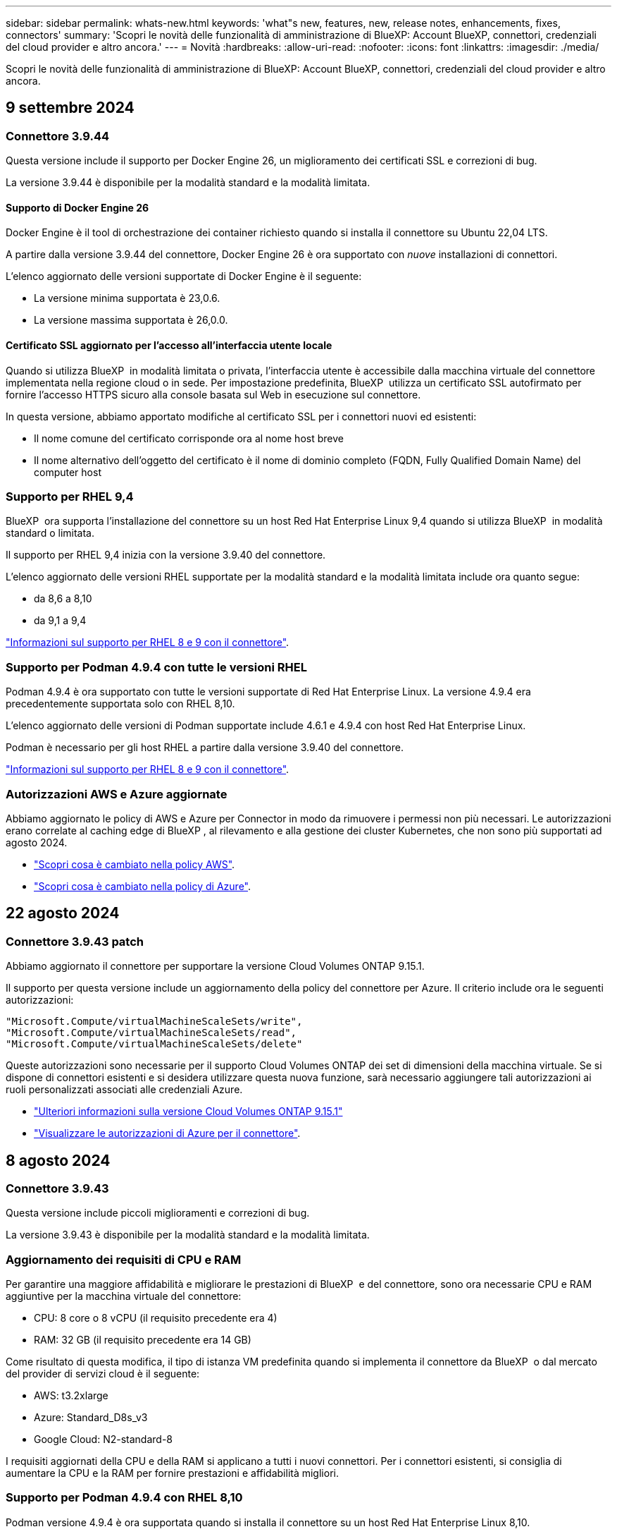 ---
sidebar: sidebar 
permalink: whats-new.html 
keywords: 'what"s new, features, new, release notes, enhancements, fixes, connectors' 
summary: 'Scopri le novità delle funzionalità di amministrazione di BlueXP: Account BlueXP, connettori, credenziali del cloud provider e altro ancora.' 
---
= Novità
:hardbreaks:
:allow-uri-read: 
:nofooter: 
:icons: font
:linkattrs: 
:imagesdir: ./media/


[role="lead"]
Scopri le novità delle funzionalità di amministrazione di BlueXP: Account BlueXP, connettori, credenziali del cloud provider e altro ancora.



== 9 settembre 2024



=== Connettore 3.9.44

Questa versione include il supporto per Docker Engine 26, un miglioramento dei certificati SSL e correzioni di bug.

La versione 3.9.44 è disponibile per la modalità standard e la modalità limitata.



==== Supporto di Docker Engine 26

Docker Engine è il tool di orchestrazione dei container richiesto quando si installa il connettore su Ubuntu 22,04 LTS.

A partire dalla versione 3.9.44 del connettore, Docker Engine 26 è ora supportato con _nuove_ installazioni di connettori.

L'elenco aggiornato delle versioni supportate di Docker Engine è il seguente:

* La versione minima supportata è 23,0.6.
* La versione massima supportata è 26,0.0.




==== Certificato SSL aggiornato per l'accesso all'interfaccia utente locale

Quando si utilizza BlueXP  in modalità limitata o privata, l'interfaccia utente è accessibile dalla macchina virtuale del connettore implementata nella regione cloud o in sede. Per impostazione predefinita, BlueXP  utilizza un certificato SSL autofirmato per fornire l'accesso HTTPS sicuro alla console basata sul Web in esecuzione sul connettore.

In questa versione, abbiamo apportato modifiche al certificato SSL per i connettori nuovi ed esistenti:

* Il nome comune del certificato corrisponde ora al nome host breve
* Il nome alternativo dell'oggetto del certificato è il nome di dominio completo (FQDN, Fully Qualified Domain Name) del computer host




=== Supporto per RHEL 9,4

BlueXP  ora supporta l'installazione del connettore su un host Red Hat Enterprise Linux 9,4 quando si utilizza BlueXP  in modalità standard o limitata.

Il supporto per RHEL 9,4 inizia con la versione 3.9.40 del connettore.

L'elenco aggiornato delle versioni RHEL supportate per la modalità standard e la modalità limitata include ora quanto segue:

* da 8,6 a 8,10
* da 9,1 a 9,4


https://docs.netapp.com/us-en/bluexp-setup-admin/reference-connector-operating-system-changes.html["Informazioni sul supporto per RHEL 8 e 9 con il connettore"].



=== Supporto per Podman 4.9.4 con tutte le versioni RHEL

Podman 4.9.4 è ora supportato con tutte le versioni supportate di Red Hat Enterprise Linux. La versione 4.9.4 era precedentemente supportata solo con RHEL 8,10.

L'elenco aggiornato delle versioni di Podman supportate include 4.6.1 e 4.9.4 con host Red Hat Enterprise Linux.

Podman è necessario per gli host RHEL a partire dalla versione 3.9.40 del connettore.

https://docs.netapp.com/us-en/bluexp-setup-admin/reference-connector-operating-system-changes.html["Informazioni sul supporto per RHEL 8 e 9 con il connettore"].



=== Autorizzazioni AWS e Azure aggiornate

Abbiamo aggiornato le policy di AWS e Azure per Connector in modo da rimuovere i permessi non più necessari. Le autorizzazioni erano correlate al caching edge di BlueXP , al rilevamento e alla gestione dei cluster Kubernetes, che non sono più supportati ad agosto 2024.

* https://docs.netapp.com/us-en/bluexp-setup-admin/reference-permissions.html#change-log["Scopri cosa è cambiato nella policy AWS"].
* https://docs.netapp.com/us-en/bluexp-setup-admin/reference-permissions-azure.html#change-log["Scopri cosa è cambiato nella policy di Azure"].




== 22 agosto 2024



=== Connettore 3.9.43 patch

Abbiamo aggiornato il connettore per supportare la versione Cloud Volumes ONTAP 9.15.1.

Il supporto per questa versione include un aggiornamento della policy del connettore per Azure. Il criterio include ora le seguenti autorizzazioni:

[source, json]
----
"Microsoft.Compute/virtualMachineScaleSets/write",
"Microsoft.Compute/virtualMachineScaleSets/read",
"Microsoft.Compute/virtualMachineScaleSets/delete"
----
Queste autorizzazioni sono necessarie per il supporto Cloud Volumes ONTAP dei set di dimensioni della macchina virtuale. Se si dispone di connettori esistenti e si desidera utilizzare questa nuova funzione, sarà necessario aggiungere tali autorizzazioni ai ruoli personalizzati associati alle credenziali Azure.

* https://docs.netapp.com/us-en/cloud-volumes-ontap-relnotes["Ulteriori informazioni sulla versione Cloud Volumes ONTAP 9.15.1"^]
* https://docs.netapp.com/us-en/bluexp-setup-admin/reference-permissions-azure.html["Visualizzare le autorizzazioni di Azure per il connettore"].




== 8 agosto 2024



=== Connettore 3.9.43

Questa versione include piccoli miglioramenti e correzioni di bug.

La versione 3.9.43 è disponibile per la modalità standard e la modalità limitata.



=== Aggiornamento dei requisiti di CPU e RAM

Per garantire una maggiore affidabilità e migliorare le prestazioni di BlueXP  e del connettore, sono ora necessarie CPU e RAM aggiuntive per la macchina virtuale del connettore:

* CPU: 8 core o 8 vCPU (il requisito precedente era 4)
* RAM: 32 GB (il requisito precedente era 14 GB)


Come risultato di questa modifica, il tipo di istanza VM predefinita quando si implementa il connettore da BlueXP  o dal mercato del provider di servizi cloud è il seguente:

* AWS: t3.2xlarge
* Azure: Standard_D8s_v3
* Google Cloud: N2-standard-8


I requisiti aggiornati della CPU e della RAM si applicano a tutti i nuovi connettori. Per i connettori esistenti, si consiglia di aumentare la CPU e la RAM per fornire prestazioni e affidabilità migliori.



=== Supporto per Podman 4.9.4 con RHEL 8,10

Podman versione 4.9.4 è ora supportata quando si installa il connettore su un host Red Hat Enterprise Linux 8,10.



=== Convalida utente per federazione identità

Se si utilizza la federazione delle identità con BlueXP , ogni utente che accede a BlueXP  per la prima volta dovrà compilare un modulo rapido per convalidare la propria identità.



== 31 luglio 2024



=== Rilascio in modalità privata (3,9.42)

Una nuova versione in modalità privata è ora disponibile per il download dal sito di supporto NetApp.



==== Supporto per RHEL 8 e 9

Questa versione include il supporto per l'installazione del connettore su un host Red Hat Enterprise Linux 8 o 9 quando si utilizza BlueXP in modalità privata. Sono supportate le seguenti versioni di RHEL:

* da 8,6 a 8,10
* da 9,1 a 9,3


Podman è necessario come strumento di orchestrazione del container per questi sistemi operativi.

Dovresti essere a conoscenza dei requisiti di Podman, delle limitazioni note, di un riepilogo del supporto del sistema operativo, di cosa fare se hai un host RHEL 7, di come iniziare e di altro ancora.

https://docs.netapp.com/us-en/bluexp-setup-admin/reference-connector-operating-system-changes.html["Informazioni sul supporto per RHEL 8 e 9 con il connettore"].



==== Versioni incluse in questa release

Questa release include le seguenti versioni dei servizi BlueXP che sono supportate in modalità privata.

[cols="2*"]
|===
| Servizio | Versione inclusa 


| Connettore | 3.9.42 


| Backup e recovery | 18 luglio 2024 


| Classificazione | 1 luglio 2024 (versione 1,33) 


| Gestione di Cloud Volumes ONTAP | 10 giugno 2024 


| Portafoglio digitale | 30 luglio 2023 


| Gestione del cluster ONTAP on-premise | 30 luglio 2023 


| Replica | 18 settembre 2022 
|===
Per ulteriori informazioni su ciò che è incluso nelle versioni di questi servizi BlueXP, fai riferimento alle note della release per ogni servizio BlueXP.

* https://docs.netapp.com/us-en/bluexp-setup-admin/concept-modes.html["Informazioni sulla modalità privata"]
* https://docs.netapp.com/us-en/bluexp-setup-admin/task-quick-start-private-mode.html["Scopri come iniziare a utilizzare BlueXP in modalità privata"]
* https://docs.netapp.com/us-en/bluexp-setup-admin/task-upgrade-connector.html["Informazioni su come aggiornare il connettore quando si utilizza la modalità privata"]
* https://docs.netapp.com/us-en/bluexp-backup-recovery/whats-new.html["Scopri le novità del backup e recovery di BlueXP"^]
* https://docs.netapp.com/us-en/bluexp-classification/whats-new.html["Scopri le novità della classificazione BlueXP"^]
* https://docs.netapp.com/us-en/bluexp-cloud-volumes-ontap/whats-new.html["Scopri le novità della gestione Cloud Volumes ONTAP in BlueXP"^]




== 15 luglio 2024



=== Supporto per RHEL 8,10

BlueXP ora supporta l'installazione del connettore su un host Red Hat Enterprise Linux 8,10 quando si utilizza la modalità standard o limitata.

Il supporto per RHEL 8,10 inizia con la versione 3.9.40 del connettore.

https://docs.netapp.com/us-en/bluexp-setup-admin/reference-connector-operating-system-changes.html["Informazioni sul supporto per RHEL 8 e 9 con il connettore"].



== 8 luglio 2024



=== Connettore 3.9.42

Questa versione include miglioramenti minori, correzioni di bug e supporto per il connettore nell'area AWS Canada West (Calgary).

La versione 3.9.42 è disponibile per la modalità standard e la modalità limitata.



=== Aggiornamento dei requisiti di Docker Engine

Quando il connettore è installato su un host Ubuntu, la versione minima supportata di Docker Engine è ora la 23,0.6. Era precedentemente 19,3.1.

La versione massima supportata è ancora 25,0.5.

https://docs.netapp.com/us-en/bluexp-setup-admin/task-install-connector-on-prem.html#step-1-review-host-requirements["Visualizza i requisiti dell'host del connettore"].



=== Richiesta verifica e-mail

I nuovi utenti che si iscrivono a BlueXP devono verificare il proprio indirizzo e-mail prima di poter accedere.



== 12 giugno 2024



=== Connettore 3.9.41

Questa versione di BlueXP Connector include piccoli miglioramenti alla sicurezza e correzioni di bug.

La versione 3.9.41 è disponibile per la modalità standard e la modalità limitata.



== 4 giugno 2024



=== Rilascio in modalità privata (3,9.40)

Una nuova versione in modalità privata è ora disponibile per il download dal sito di supporto NetApp. Questa release include le seguenti versioni dei servizi BlueXP che sono supportate in modalità privata.

Si noti che questa versione in modalità privata _non_ include il supporto per il connettore con Red Hat Enterprise Linux 8 e 9.

[cols="2*"]
|===
| Servizio | Versione inclusa 


| Connettore | 3.9.40 


| Backup e recovery | 17 maggio 2024 


| Classificazione | 15 maggio 2024 (versione 1,31) 


| Gestione di Cloud Volumes ONTAP | 17 maggio 2024 


| Portafoglio digitale | 30 luglio 2023 


| Gestione del cluster ONTAP on-premise | 30 luglio 2023 


| Replica | 18 settembre 2022 
|===
Per ulteriori informazioni su ciò che è incluso nelle versioni di questi servizi BlueXP, fai riferimento alle note della release per ogni servizio BlueXP.

* https://docs.netapp.com/us-en/bluexp-setup-admin/concept-modes.html["Informazioni sulla modalità privata"]
* https://docs.netapp.com/us-en/bluexp-setup-admin/task-quick-start-private-mode.html["Scopri come iniziare a utilizzare BlueXP in modalità privata"]
* https://docs.netapp.com/us-en/bluexp-setup-admin/task-upgrade-connector.html["Informazioni su come aggiornare il connettore quando si utilizza la modalità privata"]
* https://docs.netapp.com/us-en/bluexp-backup-recovery/whats-new.html["Scopri le novità del backup e recovery di BlueXP"^]
* https://docs.netapp.com/us-en/bluexp-classification/whats-new.html["Scopri le novità della classificazione BlueXP"^]
* https://docs.netapp.com/us-en/bluexp-cloud-volumes-ontap/whats-new.html["Scopri le novità della gestione Cloud Volumes ONTAP in BlueXP"^]




== 17 maggio 2024



=== Connettore 3.9.40

Questa versione di BlueXP Connector include il supporto per ulteriori sistemi operativi, piccoli miglioramenti alla sicurezza e correzioni di bug.

A questo punto, la versione 3.9.40 è disponibile per la modalità standard e la modalità limitata.



==== Supporto per RHEL 8 e 9

Il connettore è ora supportato sugli host che eseguono le seguenti versioni di Red Hat Enterprise Linux con _nuove_ installazioni di connettori quando si utilizza BlueXP in modalità standard o limitata:

* da 8,6 a 8,9
* da 9,1 a 9,3


Podman è necessario come strumento di orchestrazione del container per questi sistemi operativi.

Dovresti essere a conoscenza dei requisiti di Podman, delle limitazioni note, di un riepilogo del supporto del sistema operativo, di cosa fare se hai un host RHEL 7, di come iniziare e di altro ancora.

https://docs.netapp.com/us-en/bluexp-setup-admin/reference-connector-operating-system-changes.html["Informazioni sul supporto per RHEL 8 e 9 con il connettore"].



==== Fine del supporto per RHEL 7 e CentOS 7

Il 30 giugno 2024, RHEL 7 arriverà alla fine della manutenzione (EOM), mentre CentOS 7 arriverà alla fine del ciclo di vita (EOL). NetApp continuerà a supportare il connettore su queste distribuzioni Linux fino al 30 giugno 2024.

https://docs.netapp.com/us-en/bluexp-setup-admin/reference-connector-operating-system-changes.html["Scopri come procedere se disponi già di un connettore in esecuzione su RHEL 7 o CentOS 7"].



==== Aggiornamento delle autorizzazioni AWS

Nella release 3.9.38, abbiamo aggiornato la policy del connettore per AWS in modo da includere l'autorizzazione "EC2:DescribeAvailabilityZones". Questa autorizzazione è ora necessaria per supportare le zone locali di AWS con Cloud Volumes ONTAP.

* https://docs.netapp.com/us-en/bluexp-setup-admin/reference-permissions-aws.html["Visualizza le autorizzazioni AWS per il connettore"].
* https://docs.netapp.com/us-en/bluexp-cloud-volumes-ontap/whats-new.html["Scopri di più sul supporto per le zone locali di AWS"^]




== 22 aprile 2024



=== Connettore 3.9.39

Questa versione di BlueXP Connector include piccoli miglioramenti alla sicurezza e correzioni di bug.

A questo punto, la versione 3.9.39 è disponibile per la modalità standard e la modalità limitata.



=== Autorizzazioni AWS per creare un connettore

Sono necessarie due autorizzazioni aggiuntive per creare un connettore in AWS da BlueXP:

[source, json]
----
"ec2:DescribeLaunchTemplates",
"ec2:CreateLaunchTemplate",
----
Queste autorizzazioni sono necessarie per abilitare IMDSv2 sull'istanza EC2 per il connettore.

Queste autorizzazioni sono state incluse nella policy visualizzata nell'interfaccia utente BlueXP durante la creazione di un connettore e nella stessa policy fornita nella documentazione.


NOTE: Questo criterio contiene solo le autorizzazioni necessarie per avviare l'istanza di Connector in AWS da BlueXP. Non è lo stesso criterio che viene assegnato all'istanza del connettore.

https://docs.netapp.com/us-en/bluexp-setup-admin/task-install-connector-aws-bluexp.html#step-2-set-up-aws-permissions["Scopri come configurare le autorizzazioni AWS per creare un connettore da AWS"].



== 11 aprile 2024



=== Update di Docker Engine

Abbiamo aggiornato i requisiti di Docker Engine per specificare la versione massima supportata del connettore, ovvero 25,0.5. La versione minima supportata è ancora 19,3.1.

https://docs.netapp.com/us-en/bluexp-setup-admin/task-install-connector-on-prem.html#step-1-review-host-requirements["Visualizza i requisiti dell'host del connettore"].



== 26 marzo 2024



=== Rilascio in modalità privata (3,9.38)

Una nuova release in modalità privata è ora disponibile per BlueXP. Questa release include le seguenti versioni dei servizi BlueXP che sono supportate in modalità privata.

[cols="2*"]
|===
| Servizio | Versione inclusa 


| Connettore | 3.9.38 


| Backup e recovery | 12 marzo 2024 


| Classificazione | 4 marzo 2024 


| Gestione di Cloud Volumes ONTAP | 8 marzo 2024 


| Portafoglio digitale | 30 luglio 2023 


| Gestione del cluster ONTAP on-premise | 30 luglio 2023 


| Replica | 18 settembre 2022 
|===
Questa nuova versione è disponibile per il download dal sito del supporto NetApp.

* https://docs.netapp.com/us-en/bluexp-setup-admin/concept-modes.html["Informazioni sulla modalità privata"]
* https://docs.netapp.com/us-en/bluexp-setup-admin/task-quick-start-private-mode.html["Scopri come iniziare a utilizzare BlueXP in modalità privata"]
* https://docs.netapp.com/us-en/bluexp-setup-admin/task-upgrade-connector.html["Informazioni su come aggiornare il connettore quando si utilizza la modalità privata"]




== 8 marzo 2024



=== Connettore 3.9.38

A questo punto, la versione 3.9.38 è disponibile per la modalità standard e la modalità limitata. Questa release include il supporto per IMDSv2 in AWS e un aggiornamento dei permessi AWS.



==== Supporto di IMDSv2

BlueXP ora supporta Amazon EC2 Instance Metadata Service versione 2 (IMDSv2) con l'istanza del connettore e con le istanze di Cloud Volumes ONTAP. IMDSv2 fornisce una maggiore protezione contro le vulnerabilità. In precedenza era supportato solo IMDSv1.

https://aws.amazon.com/blogs/security/defense-in-depth-open-firewalls-reverse-proxies-ssrf-vulnerabilities-ec2-instance-metadata-service/["Scopri di più su IMDSv2 dal blog sulla sicurezza AWS"^]

Il servizio IMDS (Instance Metadata Service) viene attivato come segue nelle istanze EC2:

* Per implementazioni di nuovi connettori da BlueXP o che utilizzano https://docs.netapp.com/us-en/bluexp-automation/automate/overview.html["Script di terraform"^], IMDSv2 è attivato per impostazione predefinita nell'istanza EC2.
* Se si avvia una nuova istanza EC2 in AWS e quindi si installa manualmente il software del connettore, anche IMDSv2 viene attivato per impostazione predefinita.
* Se si avvia il connettore da AWS Marketplace, IMDSv1 viene attivato per impostazione predefinita. È possibile configurare manualmente IMDSv2 sull'istanza EC2.
* Per i connettori esistenti, IMDSv1 è ancora supportato, ma è possibile configurare manualmente IMDSv2 sull'istanza EC2, se si preferisce.
* Per Cloud Volumes ONTAP, IMDSv1 è attivato per impostazione predefinita sulle istanze nuove ed esistenti. Se si preferisce, è possibile configurare manualmente IMDSv2 sulle istanze EC2.


https://docs.netapp.com/us-en/bluexp-setup-admin/task-require-imdsv2.html["Scopri come configurare IMDSv2 sulle istanze esistenti"].



==== Aggiornamento delle autorizzazioni AWS

Abbiamo aggiornato la policy del connettore per AWS in modo da includere l'autorizzazione "EC2:DescribeAvailabilityZones". Questa autorizzazione è necessaria per una prossima release. Aggiorneremo le note di rilascio con ulteriori dettagli quando tale release sarà disponibile.

https://docs.netapp.com/us-en/bluexp-setup-admin/reference-permissions-aws.html["Visualizza le autorizzazioni AWS per il connettore"].



=== Impostazioni proxy e Cloud Volumes ONTAP

Le impostazioni del server proxy per il connettore sono ora disponibili nella pagina *Gestisci connettori* (modalità standard) o nella pagina *Modifica connettori* (modalità limitata e modalità privata).

https://docs.netapp.com/us-en/bluexp-setup-admin/task-configuring-proxy.html["Informazioni su come configurare il connettore per l'utilizzo di un server proxy"].

Inoltre, abbiamo rinominato la pagina *Impostazioni connettore* in *Impostazioni Cloud Volumes ONTAP*.

image:https://raw.githubusercontent.com/NetAppDocs/bluexp-setup-admin/main/media/screenshot-cvo-settings.png["Schermata che mostra l'opzione Impostazioni Cloud Volumes ONTAP disponibile nel menu Impostazioni."]



== 15 febbraio 2024



=== Connettore 3.9.37

Questa versione di BlueXP Connector include piccoli miglioramenti alla sicurezza e correzioni di bug.

A questo punto, la versione 3.9.37 è disponibile per la modalità standard e la modalità limitata.



=== Modifica nome

Se utilizzi le credenziali cloud di NetApp per accedere a BlueXP, puoi modificare il tuo nome in *Impostazioni utente*.

image:https://raw.githubusercontent.com/NetAppDocs/bluexp-setup-admin/main/media/screenshot-edit-name.png["Schermata che mostra la possibilità di modificare il nome in Impostazioni utente."]

La modifica del nome non è supportata se si effettua l'accesso con una connessione federata o con l'account del sito di supporto NetApp.



== 11 gennaio 2024



=== Connettore 3.9.36

Questa release include miglioramenti minori, correzioni di bug e supporto per il connettore nelle seguenti aree cloud:

* La regione di Israele (Tel Aviv) in AWS
* L'Arabia Saudita in Google Cloud




== 5 dicembre 2023



=== Rilascio in modalità privata (3,9.35)

Una nuova release in modalità privata è ora disponibile per BlueXP. Questa release include la versione 3.9.35 del connettore e le versioni dei servizi BlueXP che sono supportate dalla modalità privata a ottobre 2023.

Questa nuova versione è disponibile per il download dal sito del supporto NetApp.

* https://docs.netapp.com/us-en/bluexp-setup-admin/concept-modes.html#private-mode["Scopri di più sui servizi BlueXP inclusi nella modalità privata"]
* https://docs.netapp.com/us-en/bluexp-setup-admin/task-quick-start-private-mode.html["Scopri come iniziare a utilizzare BlueXP in modalità privata"]
* https://docs.netapp.com/us-en/bluexp-setup-admin/task-upgrade-connector.html["Informazioni su come aggiornare il connettore quando si utilizza la modalità privata"]




== 8 novembre 2023



=== Connettore 3.9.35

Questa versione contiene piccoli miglioramenti alla sicurezza e correzioni di bug.



== 6 ottobre 2023



=== Connettore 3.9.34

Questa versione contiene piccoli miglioramenti e correzioni di bug.



== 10 settembre 2023



=== Connettore 3.9.33

* Quando crei un connettore in AWS da BlueXP, puoi cercare nel campo Coppia di chiavi per trovare più facilmente la coppia di chiavi da utilizzare con l'istanza del connettore.
+
image:https://raw.githubusercontent.com/NetAppDocs/bluexp-setup-admin/main/media/screenshot-connector-aws-key-pair.png["Schermata dell'opzione di ricerca nel campo Key Pair (Coppia di chiavi) visualizzata nella pagina Network quando si crea un connettore in AWS da BlueXP."]

* Questo aggiornamento include anche le correzioni dei bug.




== 30 luglio 2023



=== Connettore 3.9.32

* È ora possibile utilizzare l'API del servizio di audit BlueXP per esportare i registri di audit.
+
Il servizio di audit registra le informazioni sulle operazioni eseguite dai servizi BlueXP. Sono inclusi spazi di lavoro, connettori utilizzati e altri dati di telemetria. È possibile utilizzare questi dati per determinare quali azioni sono state eseguite, chi le ha eseguite e quando si sono verificate.

+
https://docs.netapp.com/us-en/bluexp-automation/audit/overview.html["Scopri di più sull'utilizzo dell'API del servizio di audit"^]

+
Questo collegamento è accessibile anche dall'interfaccia utente di BlueXP nella pagina Timeline.

* Questa versione del connettore include anche miglioramenti Cloud Volumes ONTAP e miglioramenti del cluster ONTAP on-premise.
+
** https://docs.netapp.com/us-en/bluexp-cloud-volumes-ontap/whats-new.html#30-july-2023["Scopri i miglioramenti di Cloud Volumes ONTAP"^]
** https://docs.netapp.com/us-en/bluexp-ontap-onprem/whats-new.html#30-july-2023["Scopri i miglioramenti del cluster on-premise di ONTAP"^]






== 2 luglio 2023



=== Connettore 3.9.31

* Ora puoi scoprire i cluster ONTAP on-premise dalla scheda *My estate* (in precedenza *My Opportunities*)
+
https://docs.netapp.com/us-en/bluexp-ontap-onprem/task-discovering-ontap.html#add-a-pre-discovered-cluster["Scopri come scoprire i cluster dalla pagina My estate"].

* Se si utilizza il connettore in un'area governativa di Azure, assicurarsi che il connettore possa contattare il seguente endpoint:
+
\https://occmclientinfragov.azurecr.us

+
Questo endpoint è necessario per installare manualmente il connettore e per aggiornare il connettore e i relativi componenti Docker.

+
A seguito di questa modifica, un connettore in un'area governativa di Azure non contatta più il seguente endpoint:

+
\https://cloudmanagerinfraprod.azurecr.io

+
Si noti che questo endpoint è ancora necessario per tutte le altre configurazioni in modalità limitata e per la modalità standard.





== 4 giugno 2023



=== Connettore 3.9.30

* Quando si apre un caso di supporto NetApp dalla dashboard di supporto, BlueXP apre il caso utilizzando l'account del sito di supporto NetApp associato all'accesso a BlueXP. In precedenza, BlueXP ha utilizzato l'account del sito di supporto NetApp associato all'intero account BlueXP.
+
Nell'ambito di questa modifica, la registrazione al supporto per un account BlueXP viene ora effettuata tramite l'account del sito di supporto NetApp associato all'accesso BlueXP di un utente. In precedenza, la registrazione al supporto era effettuata tramite un account NSS associato all'intero account BlueXP. Di conseguenza, altri utenti di BlueXP non visualizzeranno lo stesso stato di registrazione del supporto se non hanno associato un account del sito di supporto NetApp al proprio login BlueXP. Se in precedenza hai registrato il tuo account BlueXP per il supporto, lo stato di registrazione è ancora valido. Basta aggiungere un account NSS a livello utente per visualizzare lo stato.

+
** https://docs.netapp.com/us-en/bluexp-setup-admin/task-get-help.html#create-a-case-with-netapp-support["Scopri come creare un caso con il supporto NetApp"]
** https://docs.netapp.com/us-en/cloud-manager-setup-admin/task-manage-user-credentials.html["Scopri come gestire le credenziali associate all'accesso a BlueXP"]
** https://docs.netapp.com/us-en/bluexp-setup-admin/task-support-registration.html["Scopri come registrarti per il supporto"]


* Ora puoi cercare la documentazione da BlueXP. I risultati della ricerca ora forniscono link ai contenuti su docs.netapp.com e kb.netapp.com, che potrebbero aiutare a rispondere a una domanda che hai.
+
image:https://raw.githubusercontent.com/NetAppDocs/cloud-manager-setup-admin/main/media/screenshot-search-docs.png["Una schermata della ricerca BlueXP disponibile nella parte superiore della console."]

* Il connettore consente ora di aggiungere e gestire gli account di storage Azure da BlueXP.
+
https://docs.netapp.com/us-en/bluexp-blob-storage/task-add-blob-storage.html["Scopri come aggiungere nuovi account di storage Azure negli abbonamenti Azure di BlueXP"^].

* Il connettore è ora supportato nelle seguenti aree AWS:
+
** Hyderabad (ap-sud-2)
** Melbourne (ap-sud-est-4)
** Spagna (ue-Sud-2)
** Emirati Arabi Uniti (me-Central-1)
** Zurigo (eu-Central-2)


* Il connettore è ora supportato nelle seguenti aree di Azure:
+
** Brasile Sud
** Francia Sud
** Jio India Central
** Jio India ovest
** Polonia centrale
** Qatar Central


* Il connettore è ora supportato nelle seguenti aree di Google Cloud:
+
** Columbus (US-east5)
** Dallas (US-South1)


+
https://cloud.netapp.com/cloud-volumes-global-regions["Visualizza l'elenco completo delle regioni supportate"^]





== 7 maggio 2023



=== Connettore 3.9.29

* Ubuntu 22.04 è il nuovo sistema operativo per il connettore quando si implementa un connettore da BlueXP o dal mercato del cloud provider.
+
È inoltre possibile installare manualmente il connettore sul proprio host Linux su cui è in esecuzione Ubuntu 22.04.

* Red Hat Enterprise Linux 8.6 e 8.7 non sono più supportati con le nuove implementazioni di connettori.
+
Queste versioni non sono supportate con le nuove implementazioni perché Red Hat non supporta più Docker, necessario per il connettore. Se si dispone di un connettore esistente in esecuzione su RHEL 8.6 o 8.7, NetApp continuerà a supportare la configurazione.

+
Red Hat 7.6, 7.7, 7.8 e 7.9 sono ancora supportati con connettori nuovi ed esistenti.

* Il connettore è ora supportato nell'area Qatar di Google Cloud.
* Il connettore è supportato anche nella regione Sweden Central di Microsoft Azure.
+
https://cloud.netapp.com/cloud-volumes-global-regions["Visualizza l'elenco completo delle regioni supportate"^]

* Questa versione del connettore include i miglioramenti di Cloud Volumes ONTAP.
+
https://docs.netapp.com/us-en/bluexp-cloud-volumes-ontap/whats-new.html#7-may-2023["Scopri i miglioramenti di Cloud Volumes ONTAP"^]





== 4 aprile 2023



=== Modalità di implementazione

Le _modalità di implementazione_ di BlueXP consentono di utilizzare BlueXP in modo da soddisfare i requisiti di sicurezza e di business. È possibile scegliere tra tre modalità:

* Modalità standard
* Modalità limitata
* Modalità privata


https://docs.netapp.com/us-en/bluexp-setup-admin/concept-modes.html["Scopri di più su queste modalità di implementazione"].


NOTE: L'introduzione della modalità limitata sostituisce l'opzione di attivazione o disattivazione della piattaforma SaaS. È possibile attivare la modalità limitata al momento della creazione dell'account. Non può essere attivato o disattivato in un secondo momento.



== 3 aprile 2023



=== Connettore 3.9.28

* Le notifiche e-mail sono ora supportate con il portafoglio digitale BlueXP.
+
Se si configurano le impostazioni di notifica, è possibile ricevere notifiche via email quando le licenze BYOL stanno per scadere (una notifica di "avviso") o se sono già scadute (una notifica di "errore").

+
https://docs.netapp.com/us-en/bluexp-setup-admin/task-monitor-cm-operations.html["Scopri come configurare le notifiche via e-mail"].

* Il connettore è ora supportato nella regione di Google Cloud Turin.
+
https://cloud.netapp.com/cloud-volumes-global-regions["Visualizza l'elenco completo delle regioni supportate"^]

* È ora possibile gestire le credenziali utente associate all'accesso BlueXP: Credenziali ONTAP e credenziali del sito di supporto NetApp.
+
Quando si seleziona *Impostazioni > credenziali*, è possibile visualizzare le credenziali, aggiornare le credenziali ed eliminarle. Ad esempio, se si modifica la password per queste credenziali, sarà necessario aggiornare la password in BlueXP.

+
https://docs.netapp.com/us-en/bluexp-setup-admin/task-manage-user-credentials.html["Scopri come gestire le credenziali utente"].

* È ora possibile caricare gli allegati quando si crea un caso di supporto o quando si aggiornano le note del caso per un caso di supporto esistente.
+
https://docs.netapp.com/us-en/bluexp-setup-admin/task-get-help.html#manage-your-support-cases["Scopri come creare e gestire i casi di supporto"].

* Questa versione del connettore include anche miglioramenti Cloud Volumes ONTAP e miglioramenti del cluster ONTAP on-premise.
+
** https://docs.netapp.com/us-en/bluexp-cloud-volumes-ontap/whats-new.html#3-april-2023["Scopri i miglioramenti di Cloud Volumes ONTAP"^]
** https://docs.netapp.com/us-en/bluexp-ontap-onprem/whats-new.html#3-april-2023["Scopri i miglioramenti del cluster on-premise di ONTAP"^]






== 5 marzo 2023



=== Connettore 3.9.27

* La funzione di ricerca è ora disponibile nella console BlueXP. A questo punto, è possibile utilizzare la ricerca per trovare i servizi e le funzionalità di BlueXP.
+
image:https://raw.githubusercontent.com/NetAppDocs/bluexp-setup-admin/main/media/screenshot-search.png["Una schermata della ricerca BlueXP disponibile nella parte superiore della console."]

* È possibile visualizzare e gestire i casi di supporto attivi e risolti direttamente da BlueXP. Puoi gestire i casi associati al tuo account NSS e alla tua azienda.
+
https://docs.netapp.com/us-en/bluexp-setup-admin/task-get-help.html#manage-your-support-cases["Scopri come gestire i tuoi casi di supporto"].

* Il connettore è ora supportato in qualsiasi ambiente cloud con isolamento completo da Internet. È quindi possibile utilizzare la console BlueXP in esecuzione sul connettore per implementare Cloud Volumes ONTAP nella stessa posizione e per rilevare i cluster ONTAP on-premise (se si dispone di una connessione dall'ambiente cloud all'ambiente on-premise). È inoltre possibile utilizzare il backup e il ripristino BlueXP per eseguire il backup dei volumi Cloud Volumes ONTAP nelle aree commerciali di AWS e Azure. Nessun altro servizio BlueXP è supportato in questo tipo di implementazione, ad eccezione del portafoglio digitale BlueXP.
+
La regione cloud può essere un'area per agenzie statunitensi sicure come AWS Top Secret Cloud, AWS Secret Cloud, Azure IL6 o qualsiasi regione commerciale.

+
Per iniziare, installare manualmente il software Connector, accedere alla console BlueXP in esecuzione sul connettore, aggiungere la licenza BYOL al portafoglio digitale BlueXP, quindi implementare Cloud Volumes ONTAP.

+
** https://docs.netapp.com/us-en/bluexp-setup-admin/task-install-connector-onprem-no-internet.html["Installare il connettore in una posizione senza accesso a Internet"^]
** https://docs.netapp.com/us-en/bluexp-cloud-volumes-ontap/task-manage-node-licenses.html#manage-byol-licenses["Aggiungere una licenza non assegnata"^]
** https://docs.netapp.com/us-en/bluexp-cloud-volumes-ontap/concept-overview-cvo.html["Inizia a utilizzare Cloud Volumes ONTAP"^]


* Il connettore consente ora di aggiungere e gestire i bucket Amazon S3 da BlueXP.
+
https://docs.netapp.com/us-en/bluexp-s3-storage/task-add-s3-bucket.html["Scopri come aggiungere nuovi bucket Amazon S3 nel tuo account AWS da BlueXP"^].

* Questa versione del connettore include i miglioramenti di Cloud Volumes ONTAP.
+
https://docs.netapp.com/us-en/bluexp-cloud-volumes-ontap/whats-new.html#5-march-2023["Scopri i miglioramenti di Cloud Volumes ONTAP"^]





== 5 febbraio 2023



=== Connettore 3.9.26

* Nella pagina *Log in*, viene richiesto di inserire l'indirizzo e-mail associato al login. Dopo aver selezionato *Avanti*, BlueXP richiede di autenticare utilizzando il metodo di autenticazione associato all'accesso:
+
** La password per le tue credenziali cloud NetApp
** Le tue credenziali di identità federate
** Le tue credenziali del NetApp Support Site


+
image:https://raw.githubusercontent.com/NetAppDocs/bluexp-setup-admin/main/media/screenshot-login.png["Schermata della pagina di accesso di BlueXP in cui viene richiesto di inserire l'indirizzo e-mail."]

* Se non hai ancora utilizzato BlueXP e disponi delle credenziali NetApp Support Site (NSS), puoi saltare la pagina di registrazione e inserire il tuo indirizzo e-mail direttamente nella pagina di accesso. BlueXP ti iscriverà come parte di questo login iniziale.
* Quando ti iscrivi a BlueXP dal mercato del tuo provider cloud, ora hai la possibilità di sostituire l'abbonamento esistente per un account con il nuovo abbonamento.
+
image:https://raw.githubusercontent.com/NetAppDocs/bluexp-setup-admin/main/media/screenshot-aws-subscription.png["Una schermata che mostra l'assegnazione dell'abbonamento per un account BlueXP."]

+
** https://docs.netapp.com/us-en/bluexp-setup-admin/task-adding-aws-accounts.html#associate-an-aws-subscription["Scopri come associare un abbonamento AWS"]
** https://docs.netapp.com/us-en/bluexp-setup-admin/task-adding-azure-accounts.html#associating-an-azure-marketplace-subscription-to-credentials["Scopri come associare un abbonamento Azure"]
** https://docs.netapp.com/us-en/bluexp-setup-admin/task-adding-gcp-accounts.html["Scopri come associare un abbonamento a Google Cloud"]


* BlueXP avviserà l'utente se il connettore è stato spento per 14 giorni o più.
+
** https://docs.netapp.com/us-en/bluexp-setup-admin/task-monitor-cm-operations.html["Informazioni sulle notifiche BlueXP"]
** https://docs.netapp.com/us-en/bluexp-setup-admin/concept-connectors.html#connectors-should-remain-running["Scopri perché i connettori devono rimanere in esecuzione"]


* Abbiamo aggiornato la policy di connessione per Google Cloud per includere un'autorizzazione necessaria per creare e gestire le VM di storage su coppie Cloud Volumes ONTAP ha:
+
compute.instances.updateNetworkInterface

+
https://docs.netapp.com/us-en/bluexp-setup-admin/reference-permissions-gcp.html["Visualizzare le autorizzazioni Google Cloud per il connettore"].

* Questa versione del connettore include i miglioramenti di Cloud Volumes ONTAP.
+
https://docs.netapp.com/us-en/bluexp-cloud-volumes-ontap/whats-new.html#5-february-2023["Scopri i miglioramenti di Cloud Volumes ONTAP"^]





== 1 gennaio 2023



=== Connettore 3.9.25

Questa versione del connettore include miglioramenti Cloud Volumes ONTAP e correzioni di bug.

https://docs.netapp.com/us-en/bluexp-cloud-volumes-ontap/whats-new.html#1-january-2023["Scopri i miglioramenti di Cloud Volumes ONTAP"^]



== 4 dicembre 2022



=== Connettore 3.9.24

* L'URL della console BlueXP è stato aggiornato a. https://console.bluexp.netapp.com[]
* Il connettore è ora supportato nella regione di Google Cloud Israele.
* Questa versione del connettore include anche miglioramenti Cloud Volumes ONTAP e miglioramenti del cluster ONTAP on-premise.
+
** https://docs.netapp.com/us-en/bluexp-cloud-volumes-ontap/whats-new.html#4-december-2022["Scopri i miglioramenti di Cloud Volumes ONTAP"^]
** https://docs.netapp.com/us-en/bluexp-ontap-onprem/whats-new.html#4-december-2022["Scopri i miglioramenti del cluster on-premise di ONTAP"^]






== 6 novembre 2022



=== Connettore 3.9.23

* Gli abbonamenti PAYGO e i contratti annuali per BlueXP sono ora disponibili per la visualizzazione e la gestione dal portafoglio digitale.
+
https://docs.netapp.com/us-en/bluexp-setup-admin/task-manage-subscriptions.html["Scopri come gestire gli abbonamenti"^]

* Questa versione del connettore include anche i miglioramenti di Cloud Volumes ONTAP.
+
https://docs.netapp.com/us-en/bluexp-cloud-volumes-ontap/whats-new.html#6-november-2022["Scopri i miglioramenti di Cloud Volumes ONTAP"^]





== 1 novembre 2022



=== Introduzione di BlueXP

NetApp BlueXP estende e migliora le funzionalità fornite tramite Cloud Manager. BlueXP è un piano di controllo unificato che offre un'esperienza multicloud ibrida per servizi di storage e dati in ambienti on-premise e cloud.

Esperienza di gestione unificata:: BlueXP consente di gestire tutte le risorse di storage e dati da un'unica interfaccia.
+
--
È possibile utilizzare BlueXP per creare e amministrare lo storage cloud (ad esempio, Cloud Volumes ONTAP e Azure NetApp Files), per spostare, proteggere e analizzare i dati e per controllare molti dispositivi storage on-premise e edge.

https://bluexp.netapp.com["Scopri di più dal sito Web BlueXP"^]

--
Nuovo menu di navigazione:: Nel menu di navigazione di BlueXP, i servizi sono ora organizzati in base alle categorie e sono denominati in base alle loro funzionalità. Ad esempio, puoi accedere al backup e al ripristino BlueXP dalla categoria *protezione*.
+
--
image:screenshot-navigation-menu.png["Schermata del menu di navigazione di BlueXP che mostra categorie come Storage e Health."]

--
Integrazioni di nuovi prodotti::
+
--
* Ora puoi gestire i bucket Amazon S3 negli account AWS in cui è installato il connettore.
* Ora puoi gestire più sistemi storage on-premise, come e-Series e StorageGRID.
* Ora è possibile utilizzare i servizi dati precedentemente disponibili solo come servizio standalone con un'interfaccia utente separata, come BlueXP Digital Advisor (Active IQ).


--
Scopri di più::
+
--
* https://docs.netapp.com/us-en/bluexp-s3-storage/index.html["Gestire i bucket Amazon S3"^]
* https://docs.netapp.com/us-en/bluexp-e-series/index.html["Gestire i sistemi storage e-Series"^]
* https://docs.netapp.com/us-en/bluexp-storagegrid/index.html["Gestire i sistemi storage StorageGRID"^]
* https://docs.netapp.com/us-en/active-iq/digital-advisor-integration-with-bluexp.html["Scopri di più sull'integrazione di Digital Advisor"^]


--




=== Richiedi di aggiornare le credenziali NSS

Cloud Manager richiede ora di aggiornare le credenziali associate ai tuoi account NetApp Support Site quando il token di refresh associato al tuo account scade dopo 3 mesi. https://docs.netapp.com/us-en/bluexp-setup-admin/task-adding-nss-accounts.html#update-nss-credentials["Scopri come gestire gli account NSS"^]



== 18 settembre 2022



=== Connettore 3.9.22

* Abbiamo migliorato la procedura guidata di implementazione del connettore aggiungendo una _guida in-product_ che fornisce i passaggi necessari per soddisfare i requisiti minimi per l'installazione del connettore: Autorizzazioni, autenticazione e rete.
* È ora possibile creare un caso di supporto NetApp direttamente da Cloud Manager nella dashboard di supporto*.
+
https://docs.netapp.com/us-en/bluexp-cloud-volumes-ontap/task-get-help.html#netapp-support["Scopri come creare un caso"].

* Questa versione del connettore include anche i miglioramenti di Cloud Volumes ONTAP.
+
https://docs.netapp.com/us-en/bluexp-cloud-volumes-ontap/whats-new.html#18-september-2022["Scopri i miglioramenti di Cloud Volumes ONTAP"^]





== 31 luglio 2022



=== Connettore 3.9.21

* Abbiamo introdotto un nuovo modo per scoprire le risorse cloud esistenti che non stai ancora gestendo in Cloud Manager.
+
In Canvas, la scheda *My Opportunities* fornisce una posizione centralizzata per scoprire le risorse esistenti che è possibile aggiungere a Cloud Manager per operazioni e servizi dati coerenti nel tuo multicloud ibrido.

+
In questa versione iniziale, My Opportunities consente di scoprire i file system FSX per ONTAP esistenti nel proprio account AWS.

+
https://docs.netapp.com/us-en/bluexp-fsx-ontap/use/task-creating-fsx-working-environment.html#discover-using-my-opportunities["Scopri come scoprire FSX per ONTAP utilizzando le mie opportunità"^]

* Questa versione del connettore include anche i miglioramenti di Cloud Volumes ONTAP.
+
https://docs.netapp.com/us-en/bluexp-cloud-volumes-ontap/whats-new.html#31-july-2022["Scopri i miglioramenti di Cloud Volumes ONTAP"^]





== 15 luglio 2022



=== Modifiche alle policy

Abbiamo aggiornato la documentazione aggiungendo le policy di Cloud Manager direttamente all'interno dei documenti. Ciò significa che ora è possibile visualizzare le autorizzazioni richieste per Connector e Cloud Volumes ONTAP insieme ai passaggi che descrivono come configurarle. Queste policy erano precedentemente accessibili da una pagina del sito di supporto NetApp.

https://docs.netapp.com/us-en/bluexp-setup-admin/task-creating-connectors-aws.html#create-an-iam-policy["Ecco un esempio che mostra le autorizzazioni del ruolo AWS IAM utilizzate per creare un connettore"].

Abbiamo anche creato una pagina che fornisce collegamenti a ciascuna policy. https://docs.netapp.com/us-en/bluexp-setup-admin/reference-permissions.html["Visualizza il riepilogo delle autorizzazioni per Cloud Manager"].



== 3 luglio 2022



=== Connettore 3.9.20

* Abbiamo introdotto un nuovo modo per accedere all'elenco crescente di funzionalità nell'interfaccia di Cloud Manager. Tutte le funzionalità di Cloud Manager sono ora facilmente reperibili passando il mouse sul pannello di sinistra.
+
image:https://raw.githubusercontent.com/NetAppDocs/bluexp-setup-admin/main/media/screenshot-navigation.png["Una schermata che mostra il nuovo menu di navigazione a sinistra in Cloud Manager."]

* Ora puoi configurare Cloud Manager per inviare notifiche via email in modo da essere informato di importanti attività del sistema anche quando non sei connesso al sistema.
+
https://docs.netapp.com/us-en/bluexp-setup-admin/task-monitor-cm-operations.html["Scopri di più sul monitoraggio delle operazioni nel tuo account"].

* Cloud Manager ora supporta lo storage Azure Blob e Google Cloud Storage come ambienti di lavoro, in modo simile al supporto di Amazon S3.
+
Dopo aver installato un connettore in Azure o Google Cloud, Cloud Manager rileva automaticamente le informazioni sullo storage Azure Blob nell'abbonamento Azure o in Google Cloud Storage nel progetto in cui è installato il connettore. Cloud Manager visualizza lo storage a oggetti come un ambiente di lavoro che è possibile aprire per visualizzare informazioni più dettagliate.

+
Ecco un esempio di ambiente di lavoro Azure Blob:

+
image:https://raw.githubusercontent.com/NetAppDocs/bluexp-setup-admin/main/media/screenshot-azure-blob-details.png["Una schermata che mostra un ambiente di lavoro Azure Blob in cui è possibile visualizzare una panoramica di alto livello e informazioni dettagliate sugli account di storage."]

* Abbiamo riprogettato la pagina delle risorse per un ambiente di lavoro Amazon S3 fornendo informazioni più dettagliate sui bucket S3, come capacità, dettagli di crittografia e altro ancora.
* Il connettore è ora supportato nelle seguenti aree di Google Cloud:
+
** Madrid (europa-Sud-Sance1)
** Parigi (europa-ovest 9)
** Varsavia (Europa centrale2)


* Il connettore è ora supportato nella regione Azure West US 3.
+
https://bluexp.netapp.com/cloud-volumes-global-regions["Visualizza l'elenco completo delle regioni supportate"^]

* Questa versione del connettore include anche i miglioramenti di Cloud Volumes ONTAP.
+
https://docs.netapp.com/us-en/bluexp-cloud-volumes-ontap/whats-new.html#2-july-2022["Scopri i miglioramenti di Cloud Volumes ONTAP"^]





== 28 giugno 2022



=== Accedi con le credenziali NetApp

Quando i nuovi utenti si iscrivono a Cloud Central, possono ora selezionare l'opzione *Accedi con NetApp* per accedere con le credenziali del NetApp Support Site. In alternativa all'immissione di un indirizzo e-mail e di una password.


NOTE: Gli accessi esistenti che utilizzano un indirizzo e-mail e una password devono continuare a utilizzare tale metodo di accesso. L'opzione Accedi con NetApp è disponibile per i nuovi utenti che si iscrivono.



== 7 giugno 2022



=== Connettore 3.9.19

* Il connettore è ora supportato nella regione di AWS Jakarta (ap-sud-est-3).
* Il connettore è ora supportato nella regione sud-orientale del Brasile Azure.
+
https://bluexp.netapp.com/cloud-volumes-global-regions["Visualizza l'elenco completo delle regioni supportate"^]

* Questa versione del connettore include anche miglioramenti Cloud Volumes ONTAP e miglioramenti del cluster ONTAP on-premise.
+
** https://docs.netapp.com/us-en/bluexp-cloud-volumes-ontap/whats-new.html#7-june-2022["Scopri i miglioramenti di Cloud Volumes ONTAP"^]
** https://docs.netapp.com/us-en/bluexp-ontap-onprem/whats-new.html#7-june-2022["Scopri i miglioramenti del cluster on-premise di ONTAP"^]






== 12 maggio 2022



=== Patch del connettore 3.9.18

Abbiamo aggiornato il connettore per introdurre correzioni di bug. La soluzione più importante è un problema che influisce sull'implementazione di Cloud Volumes ONTAP in Google Cloud quando il connettore si trova in un VPC condiviso.



== 2 maggio 2022



=== Connettore 3.9.18

* Il connettore è ora supportato nelle seguenti aree di Google Cloud:
+
** Delhi (asia-Sud 2)
** Melbourne (australia-sud-est 2)
** Milano (europa-ovest 8)
** Santiago (america del sud-ovest 1)


+
https://bluexp.netapp.com/cloud-volumes-global-regions["Visualizza l'elenco completo delle regioni supportate"^]

* Quando si seleziona l'account del servizio Google Cloud da utilizzare con il connettore, Cloud Manager visualizza ora l'indirizzo e-mail associato a ciascun account del servizio. La visualizzazione dell'indirizzo di posta elettronica consente di distinguere più facilmente gli account di servizio che condividono lo stesso nome.
+
image:https://raw.githubusercontent.com/NetAppDocs/bluexp-setup-admin/main/media/screenshot-google-cloud-service-account.png["Una schermata del campo dell'account di servizio"]

* Abbiamo certificato il connettore in Google Cloud su un'istanza di macchina virtuale con un sistema operativo che supporta https://cloud.google.com/compute/shielded-vm/docs/shielded-vm["Funzioni di VM schermate"^]
* Questa versione del connettore include anche i miglioramenti di Cloud Volumes ONTAP. https://docs.netapp.com/us-en/bluexp-cloud-volumes-ontap/whats-new.html#2-may-2022["Scopri di più su questi miglioramenti"^]
* Sono necessarie nuove autorizzazioni AWS per consentire al connettore di implementare Cloud Volumes ONTAP.
+
Le seguenti autorizzazioni sono ora necessarie per creare un gruppo di posizionamento AWS Spread quando si implementa una coppia ha in una singola zona di disponibilità (AZ):

+
[source, json]
----
"ec2:DescribePlacementGroups",
"iam:GetRolePolicy",
----
+
Queste autorizzazioni sono ora necessarie per ottimizzare il modo in cui Cloud Manager crea il gruppo di posizionamento.

+
Assicurati di fornire queste autorizzazioni a ogni set di credenziali AWS aggiunto a Cloud Manager. link:reference-permissions-aws.html["Visualizzare la policy IAM più recente per il connettore"].





== 3 aprile 2022



=== Connettore 3.9.17

* Ora puoi creare un connettore lasciando che Cloud Manager assuma un ruolo IAM impostato nel tuo ambiente. Questo metodo di autenticazione è più sicuro della condivisione di una chiave di accesso AWS e di una chiave segreta.
+
https://docs.netapp.com/us-en/bluexp-setup-admin/task-creating-connectors-aws.html["Scopri come creare un connettore utilizzando un ruolo IAM"].

* Questa versione del connettore include anche i miglioramenti di Cloud Volumes ONTAP. https://docs.netapp.com/us-en/bluexp-cloud-volumes-ontap/whats-new.html#3-april-2022["Scopri di più su questi miglioramenti"^]




== 27 febbraio 2022



=== Connettore 3.9.16

* Quando crei un nuovo connettore in Google Cloud, Cloud Manager visualizzerà tutte le policy firewall esistenti. In precedenza, Cloud Manager non visualizzava policy che non disponevano di tag di destinazione.
* Questa versione del connettore include anche i miglioramenti di Cloud Volumes ONTAP. https://docs.netapp.com/us-en/bluexp-cloud-volumes-ontap/whats-new.html#27-february-2022["Scopri di più su questi miglioramenti"^]




== 30 gennaio 2022



=== Connettore 3.9.15

Questa versione del connettore include i miglioramenti di Cloud Volumes ONTAP. https://docs.netapp.com/us-en/bluexp-cloud-volumes-ontap/whats-new.html#30-january-2022["Scopri di più su questi miglioramenti"^]



== 2 gennaio 2022



=== Endpoint ridotti per il connettore

Abbiamo ridotto il numero di endpoint che un connettore deve contattare per gestire risorse e processi all'interno del tuo ambiente di cloud pubblico.

https://docs.netapp.com/us-en/bluexp-setup-admin/reference-checklist-cm.html["Visualizzare l'elenco degli endpoint richiesti"]



=== Crittografia del disco EBS per il connettore

Quando si implementa un nuovo connettore in AWS da Cloud Manager, è ora possibile scegliere di crittografare i dischi EBS del connettore utilizzando la chiave master predefinita o una chiave gestita.

image:https://raw.githubusercontent.com/NetAppDocs/bluexp-setup-admin/main/media/screenshot-connector-disk-encryption.png["Una schermata che mostra l'opzione di crittografia del disco quando si crea un connettore in AWS."]



=== Indirizzo e-mail per gli account NSS

Ora Cloud Manager può visualizzare l'indirizzo e-mail associato a un account NetApp Support Site.

image:https://raw.githubusercontent.com/NetAppDocs/bluexp-setup-admin/main/media/screenshot-nss-display-email.png["Una schermata che mostra il menu delle azioni per un account NetApp Support Site che include la possibilità di visualizzare l'indirizzo e-mail."]



== 28 novembre 2021



=== Aggiornamento necessario per gli account del NetApp Support Site

A partire da dicembre 2021, NetApp utilizza ora Microsoft Azure Active Directory come provider di identità per i servizi di autenticazione specifici per il supporto e la concessione di licenze. In seguito a questo aggiornamento, Cloud Manager richiederà di aggiornare le credenziali per gli account NetApp Support Site già aggiunti in precedenza.

Se non hai ancora eseguito la migrazione dell'account NSS a IDaaS, devi prima migrare l'account e poi aggiornare le tue credenziali in Cloud Manager.

https://kb.netapp.com/Advice_and_Troubleshooting/Miscellaneous/FAQs_for_NetApp_adoption_of_MS_Azure_AD_B2C_for_login["Scopri di più sull'utilizzo di Microsoft Azure Active Directory per la gestione delle identità da parte di NetApp"^]



=== Modificare gli account NSS per Cloud Volumes ONTAP

Se la tua organizzazione dispone di più account del sito di supporto NetApp, ora puoi modificare l'account associato a un sistema Cloud Volumes ONTAP.

link:task-adding-nss-accounts.html#attach-a-working-environment-to-a-different-nss-account["Scopri come collegare un ambiente di lavoro a un altro account NSS"].



== 4 novembre 2021



=== Certificazione SOC 2 tipo 2

Un'azienda indipendente di contabili pubblici e un revisore dei servizi ha esaminato Cloud Manager, Cloud Sync, Cloud Tiering, Cloud Data Sense e Cloud Backup (piattaforma Cloud Manager) e ha affermato di aver ottenuto report SOC 2 di tipo 2 in base ai criteri applicabili per i servizi di trust.

https://www.netapp.com/company/trust-center/compliance/soc-2/["Visualizza i report SOC 2 di NetApp"^].



=== Il connettore non è più supportato come proxy

Non è più possibile utilizzare Cloud Manager Connector come server proxy per inviare messaggi AutoSupport da Cloud Volumes ONTAP. Questa funzionalità è stata rimossa e non è più supportata. È necessario fornire la connettività AutoSupport tramite un'istanza NAT o i servizi proxy dell'ambiente.

https://docs.netapp.com/us-en/bluexp-cloud-volumes-ontap/task-verify-autosupport.html["Scopri di più sulla verifica di AutoSupport con Cloud Volumes ONTAP"^]



== 31 ottobre 2021



=== Autenticazione con service principal

Quando si crea un nuovo connettore in Microsoft Azure, è ora possibile autenticarsi con un'entità del servizio Azure, anziché con le credenziali dell'account Azure.

link:task-creating-connectors-azure.html["Scopri come eseguire l'autenticazione con un service principal Azure"].



=== Miglioramento delle credenziali

Abbiamo riprogettato la pagina delle credenziali per una maggiore facilità di utilizzo e per adattarsi all'aspetto attuale dell'interfaccia di Cloud Manager.



== 2 settembre 2021



=== È stato aggiunto un nuovo servizio di notifica

Il servizio di notifica è stato introdotto per visualizzare lo stato delle operazioni di Cloud Manager avviate durante la sessione di accesso corrente. È possibile verificare se l'operazione è stata eseguita correttamente o se non è riuscita. link:task-monitor-cm-operations.html["Scopri come monitorare le operazioni nell'account"].



== 7 luglio 2021



=== Miglioramenti alla procedura guidata Aggiungi connettore

Abbiamo riprogettato la procedura guidata *Add Connector* per aggiungere nuove opzioni e semplificarne l'utilizzo. È ora possibile aggiungere tag, specificare un ruolo (per AWS o Azure), caricare un certificato root per un server proxy, visualizzare il codice per l'automazione Terraform, visualizzare i dettagli di avanzamento e molto altro ancora.

* link:task-creating-connectors-aws.html["Creare un connettore in AWS"]
* link:task-creating-connectors-azure.html["Creare un connettore in Azure"]
* link:task-creating-connectors-gcp.html["Creare un connettore in Google Cloud"]




=== Gestione dell'account NSS da Support Dashboard

Gli account NetApp Support Site (NSS) sono ora gestiti dalla dashboard di supporto, anziché dal menu Impostazioni. Questa modifica semplifica la ricerca e la gestione di tutte le informazioni relative al supporto da un'unica posizione.

link:task-adding-nss-accounts.html["Scopri come gestire gli account NSS"].

image:screenshot_nss_management.png["Schermata della scheda Gestione NSS nella dashboard di supporto, in cui è possibile aggiungere account NSS."]



== 5 maggio 2021



=== Account nella timeline

La cronologia di Cloud Manager mostra ora le azioni e gli eventi relativi alla gestione dell'account. Le azioni includono elementi come l'associazione degli utenti, la creazione di aree di lavoro e la creazione di connettori. Controllare la cronologia può essere utile se è necessario identificare chi ha eseguito un'azione specifica o se è necessario identificare lo stato di un'azione.

link:task-monitor-cm-operations.html#audit-user-activity-in-your-account["Scopri come filtrare la timeline per il servizio tenancy"].



== 11 aprile 2021



=== API chiama direttamente Cloud Manager

Se è stato configurato un server proxy, è ora possibile attivare un'opzione per inviare chiamate API direttamente a Cloud Manager senza utilizzare il proxy. Questa opzione è supportata con i connettori in esecuzione in AWS o in Google Cloud.

link:task-configuring-proxy.html["Scopri di più su questa impostazione"].



=== Utenti dell'account di servizio

È ora possibile creare un utente dell'account di servizio.

Un account di servizio agisce come un "utente" che può effettuare chiamate API autorizzate a Cloud Manager per scopi di automazione. In questo modo è più semplice gestire l'automazione, poiché non è necessario creare script di automazione basati sull'account utente di una persona reale che può lasciare l'azienda in qualsiasi momento. E se utilizzi la federazione, puoi creare un token senza generare un token di refresh dal cloud.

link:task-managing-netapp-accounts.html#create-and-manage-service-accounts["Scopri di più sull'utilizzo degli account di servizio"].



=== Anteprime private

Ora puoi consentire anteprime private nel tuo account per accedere ai nuovi servizi cloud di NetApp man mano che vengono resi disponibili come anteprima in Cloud Manager.

link:task-managing-netapp-accounts.html#allow-private-previews["Scopri di più su questa opzione"].



=== Servizi di terze parti

Puoi anche consentire ai servizi di terze parti del tuo account di accedere ai servizi di terze parti disponibili in Cloud Manager.

link:task-managing-netapp-accounts.html#allow-third-party-services["Scopri di più su questa opzione"].



== 8 marzo 2021

Questo aggiornamento include miglioramenti a diverse funzioni e servizi.



=== Miglioramenti di Cloud Volumes ONTAP

Questa release di Cloud Manager include miglioramenti alla gestione di Cloud Volumes ONTAP.



==== Miglioramenti disponibili in tutti i cloud provider

Cloud Manager è ora in grado di implementare e gestire Cloud Volumes ONTAP 9,9.0.

https://docs.netapp.com/us-en/cloud-volumes-ontap/reference_new_990.html["Scopri le nuove funzionalità incluse in questa release di Cloud Volumes ONTAP"^].



==== Miglioramenti disponibili in AWS

* È ora possibile implementare Cloud Volumes ONTAP 9.8 nell'ambiente dei servizi cloud commerciali AWS (C2S).
+
https://docs.netapp.com/us-en/bluexp-cloud-volumes-ontap/task-getting-started-aws-c2s.html["Scopri come iniziare a utilizzare C2S"^]

* Cloud Manager ti ha sempre abilitato per crittografare i dati Cloud Volumes ONTAP utilizzando il servizio di gestione delle chiavi (KMS) di AWS. A partire da Cloud Volumes ONTAP 9.9.0, i dati sui dischi EBS e i dati a livelli S3 vengono crittografati se si seleziona un CMK gestito dal cliente. In precedenza, solo i dati EBS sarebbero stati crittografati.
+
Tenere presente che è necessario fornire al ruolo IAM Cloud Volumes ONTAP l'accesso per utilizzare il CMK.

+
https://docs.netapp.com/us-en/bluexp-cloud-volumes-ontap/task-setting-up-kms.html["Scopri di più sulla configurazione di AWS KMS con Cloud Volumes ONTAP"^]





==== Potenziamento disponibile in Azure

È ora possibile implementare Cloud Volumes ONTAP 9.8 nel dipartimento della difesa di Azure (DOD) Impact Level 6 (IL6).



==== Miglioramenti disponibili in Google Cloud

* Abbiamo ridotto il numero di indirizzi IP richiesti per Cloud Volumes ONTAP 9.8 e versioni successive in Google Cloud. Per impostazione predefinita, è richiesto un indirizzo IP in meno (abbiamo unificato la LIF di intercluster con la LIF di gestione dei nodi). È inoltre possibile saltare la creazione della LIF di gestione SVM quando si utilizza l'API, riducendo la necessità di un indirizzo IP aggiuntivo.
+
https://docs.netapp.com/us-en/bluexp-cloud-volumes-ontap/reference-networking-gcp.html["Scopri di più sui requisiti degli indirizzi IP in Google Cloud"^]

* Quando si implementa una coppia Cloud Volumes ONTAP ha in Google Cloud, è ora possibile scegliere VPC condivisi per VPC-1, VPC-2 e VPC-3. In precedenza, solo VPC-0 poteva essere un VPC condiviso. Questa modifica è supportata con Cloud Volumes ONTAP 9.8 e versioni successive.
+
https://docs.netapp.com/us-en/bluexp-cloud-volumes-ontap/reference-networking-gcp.html["Scopri di più sui requisiti di rete di Google Cloud"^]





=== Miglioramenti al connettore

* Cloud Manager invia ora una notifica agli utenti Admin tramite un'e-mail quando un connettore non è in esecuzione.
+
Mantenere i connettori attivi e funzionanti consente di garantire la migliore gestione di Cloud Volumes ONTAP e altri servizi cloud NetApp.

* Ora Cloud Manager visualizza una notifica se è necessario modificare il tipo di istanza per il connettore.
+
La modifica del tipo di istanza consente di utilizzare le nuove funzioni e funzionalità attualmente mancanti.





=== Miglioramenti apportati a Cloud Sync

* Cloud Sync ora supporta le relazioni di sincronizzazione tra lo storage ONTAP S3 e i server SMB:
+
** Storage ONTAP S3 su un server SMB
** Un server per PMI nello storage ONTAP S3
+
https://docs.netapp.com/us-en/bluexp-copy-sync/reference-supported-relationships.html["Visualizzare le relazioni di sincronizzazione supportate"^]



* Cloud Sync consente ora di unificare la configurazione di un gruppo di broker dati direttamente dall'interfaccia utente.
+
Si sconsiglia di modificare la configurazione autonomamente. È necessario consultare NetApp per capire quando modificare la configurazione e come modificarla.

+
https://docs.netapp.com/us-en/bluexp-copy-sync/task-managing-data-brokers.html#set-up-a-unified-configuration["Scopri di più su come definire una configurazione unificata"^]





=== Miglioramenti al tiering cloud

* Durante il tiering in Google Cloud Storage, è possibile applicare una regola del ciclo di vita in modo che i dati su più livelli passino da una classe di storage Standard a uno storage nearline, Coldline o di archivio a costi più bassi dopo 30 giorni.
* Cloud Tiering ora viene visualizzato se hai dei cluster ONTAP on-premise non rilevati, in modo che puoi aggiungerli a Cloud Manager per abilitare il tiering o altri servizi in questi cluster.
+
https://docs.netapp.com/us-en/bluexp-tiering/task-managing-tiering.html#discovering-additional-clusters-from-bluexp-tiering["Scopri come scoprire questi cluster aggiuntivi"^]





=== Miglioramenti di Azure NetApp Files

Ora puoi modificare in maniera dinamica il livello di servizio per un volume per soddisfare le esigenze dei carichi di lavoro e ottimizzare i costi. Il volume viene spostato nell'altro pool di capacità senza alcun impatto sul volume. https://docs.netapp.com/us-en/bluexp-azure-netapp-files/task-manage-volumes.html#change-the-volumes-service-level["Scopri di più"^]



== 9 febbraio 2021



=== Miglioramenti della dashboard di supporto

Abbiamo aggiornato il Support Dashboard, consentendoti di aggiungere le tue credenziali NetApp Support Site, che ti registrano per il supporto. Puoi anche avviare un caso di supporto NetApp direttamente dalla dashboard. Fare clic sull'icona Guida e quindi su *supporto*.
